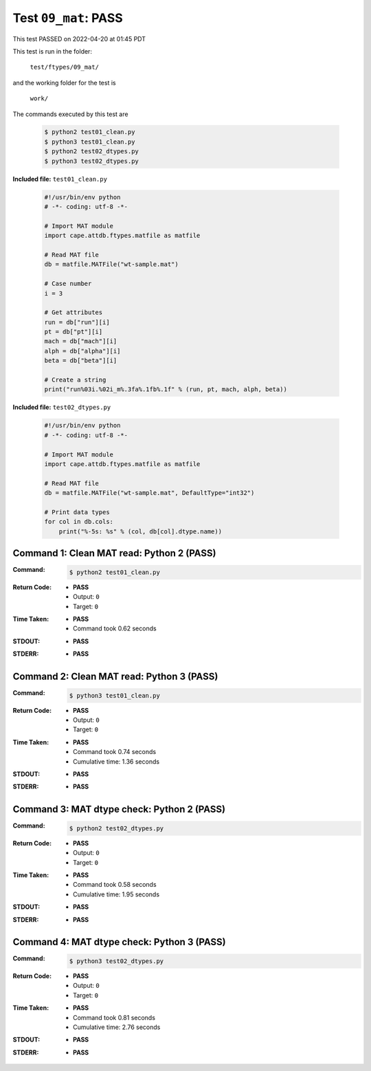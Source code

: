 
.. This documentation written by TestDriver()
   on 2022-04-20 at 01:45 PDT

Test ``09_mat``: PASS
=======================

This test PASSED on 2022-04-20 at 01:45 PDT

This test is run in the folder:

    ``test/ftypes/09_mat/``

and the working folder for the test is

    ``work/``

The commands executed by this test are

    .. code-block:: console

        $ python2 test01_clean.py
        $ python3 test01_clean.py
        $ python2 test02_dtypes.py
        $ python3 test02_dtypes.py

**Included file:** ``test01_clean.py``

    .. code-block:: python

        #!/usr/bin/env python
        # -*- coding: utf-8 -*-
        
        # Import MAT module
        import cape.attdb.ftypes.matfile as matfile
        
        # Read MAT file
        db = matfile.MATFile("wt-sample.mat")
        
        # Case number
        i = 3
        
        # Get attributes
        run = db["run"][i]
        pt = db["pt"][i]
        mach = db["mach"][i]
        alph = db["alpha"][i]
        beta = db["beta"][i]
        
        # Create a string
        print("run%03i.%02i_m%.3fa%.1fb%.1f" % (run, pt, mach, alph, beta))
        

**Included file:** ``test02_dtypes.py``

    .. code-block:: python

        #!/usr/bin/env python
        # -*- coding: utf-8 -*-
        
        # Import MAT module
        import cape.attdb.ftypes.matfile as matfile
        
        # Read MAT file
        db = matfile.MATFile("wt-sample.mat", DefaultType="int32")
        
        # Print data types
        for col in db.cols:
            print("%-5s: %s" % (col, db[col].dtype.name))
        

Command 1: Clean MAT read: Python 2 (PASS)
-------------------------------------------

:Command:
    .. code-block:: console

        $ python2 test01_clean.py

:Return Code:
    * **PASS**
    * Output: ``0``
    * Target: ``0``
:Time Taken:
    * **PASS**
    * Command took 0.62 seconds
:STDOUT:
    * **PASS**
:STDERR:
    * **PASS**

Command 2: Clean MAT read: Python 3 (PASS)
-------------------------------------------

:Command:
    .. code-block:: console

        $ python3 test01_clean.py

:Return Code:
    * **PASS**
    * Output: ``0``
    * Target: ``0``
:Time Taken:
    * **PASS**
    * Command took 0.74 seconds
    * Cumulative time: 1.36 seconds
:STDOUT:
    * **PASS**
:STDERR:
    * **PASS**

Command 3: MAT dtype check: Python 2 (PASS)
--------------------------------------------

:Command:
    .. code-block:: console

        $ python2 test02_dtypes.py

:Return Code:
    * **PASS**
    * Output: ``0``
    * Target: ``0``
:Time Taken:
    * **PASS**
    * Command took 0.58 seconds
    * Cumulative time: 1.95 seconds
:STDOUT:
    * **PASS**
:STDERR:
    * **PASS**

Command 4: MAT dtype check: Python 3 (PASS)
--------------------------------------------

:Command:
    .. code-block:: console

        $ python3 test02_dtypes.py

:Return Code:
    * **PASS**
    * Output: ``0``
    * Target: ``0``
:Time Taken:
    * **PASS**
    * Command took 0.81 seconds
    * Cumulative time: 2.76 seconds
:STDOUT:
    * **PASS**
:STDERR:
    * **PASS**

